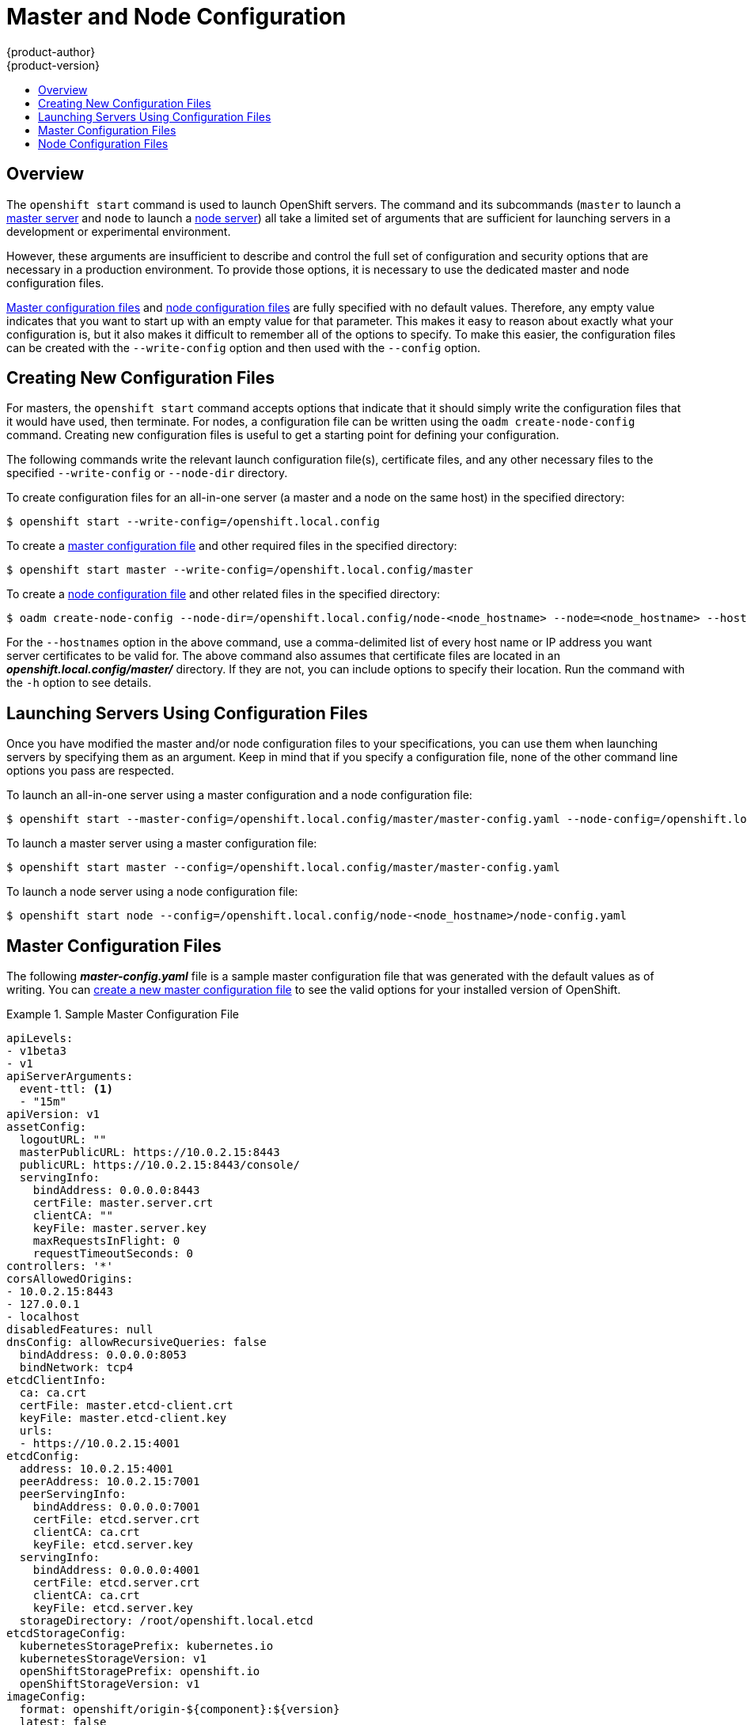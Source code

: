 [[install-config-master-node-configuration]]
= Master and Node Configuration
{product-author}
{product-version}
:data-uri:
:icons:
:experimental:
:toc: macro
:toc-title:

toc::[]

== Overview
The `openshift start` command is used to launch OpenShift servers. The command
and its subcommands (`master` to launch a
xref:../architecture/infrastructure_components/kubernetes_infrastructure.adoc#master[master
server] and `node` to launch a
xref:../architecture/infrastructure_components/kubernetes_infrastructure.adoc#node[node
server]) all take a limited set of arguments that are sufficient for launching
servers in a development or experimental environment.

However, these arguments are insufficient to describe and control the full set
of configuration and security options that are necessary in a production
environment. To provide those options, it is necessary to use the dedicated
master and node configuration files.

xref:master-configuration-files[Master configuration files] and
xref:node-configuration-files[node configuration files] are fully specified
with no default values. Therefore, any empty value indicates that you want to
start up with an empty value for that parameter. This makes it easy to reason
about exactly what your configuration is, but it also makes it difficult to
remember all of the options to specify. To make this easier, the configuration
files can be created with the `--write-config` option and then used with the
`--config` option.

[[creating-new-configuration-files]]

== Creating New Configuration Files
For masters, the `openshift start` command accepts options that indicate that it
should simply write the configuration files that it would have used, then
terminate. For nodes, a configuration file can be written using the `oadm
create-node-config` command. Creating new configuration files is useful to get a
starting point for defining your configuration.

The following commands write the relevant launch configuration file(s),
certificate files, and any other necessary files to the specified
`--write-config` or `--node-dir` directory.

To create configuration files for an all-in-one server (a master and a node on
the same host) in the specified directory:

[options="nowrap"]
----
$ openshift start --write-config=/openshift.local.config
----

To create a xref:master-configuration-files[master configuration file] and
other required files in the specified directory:

[options="nowrap"]
----
$ openshift start master --write-config=/openshift.local.config/master
----

To create a xref:node-configuration-files[node configuration file] and other
related files in the specified directory:

[options="nowrap"]
----
$ oadm create-node-config --node-dir=/openshift.local.config/node-<node_hostname> --node=<node_hostname> --hostnames=<hostname>,<ip_address>
----

For the `--hostnames` option in the above command, use a comma-delimited list of
every host name or IP address you want server certificates to be valid for. The
above command also assumes that certificate files are located in an
*_openshift.local.config/master/_* directory. If they are not, you can include
options to specify their location. Run the command with the `-h` option to see
details.

[[launching-servers-using-configuration-files]]

== Launching Servers Using Configuration Files
Once you have modified the master and/or node configuration files to your
specifications, you can use them when launching servers by specifying them as an
argument. Keep in mind that if you specify a configuration file, none of the
other command line options you pass are respected.

To launch an all-in-one server using a master configuration and a node
configuration file:

[options="nowrap"]
----
$ openshift start --master-config=/openshift.local.config/master/master-config.yaml --node-config=/openshift.local.config/node-<node_hostname>/node-config.yaml
----

To launch a master server using a master configuration file:

[options="nowrap"]
----
$ openshift start master --config=/openshift.local.config/master/master-config.yaml
----

To launch a node server using a node configuration file:

[options="nowrap"]
----
$ openshift start node --config=/openshift.local.config/node-<node_hostname>/node-config.yaml
----

[[master-configuration-files]]

== Master Configuration Files
The following *_master-config.yaml_* file is a sample master configuration
file that was generated with the default values as of writing. You can
xref:creating-new-configuration-files[create a new master configuration file]
to see the valid options for your installed version of OpenShift.

.Sample Master Configuration File
====
[source,yaml]
----
apiLevels:
- v1beta3
- v1
apiServerArguments:
  event-ttl: <1>
  - "15m"
apiVersion: v1
assetConfig:
  logoutURL: ""
  masterPublicURL: https://10.0.2.15:8443
  publicURL: https://10.0.2.15:8443/console/
  servingInfo:
    bindAddress: 0.0.0.0:8443
    certFile: master.server.crt
    clientCA: ""
    keyFile: master.server.key
    maxRequestsInFlight: 0
    requestTimeoutSeconds: 0
controllers: '*'
corsAllowedOrigins:
- 10.0.2.15:8443
- 127.0.0.1
- localhost
disabledFeatures: null
dnsConfig: allowRecursiveQueries: false
  bindAddress: 0.0.0.0:8053
  bindNetwork: tcp4
etcdClientInfo:
  ca: ca.crt
  certFile: master.etcd-client.crt
  keyFile: master.etcd-client.key
  urls:
  - https://10.0.2.15:4001
etcdConfig:
  address: 10.0.2.15:4001
  peerAddress: 10.0.2.15:7001
  peerServingInfo:
    bindAddress: 0.0.0.0:7001
    certFile: etcd.server.crt
    clientCA: ca.crt
    keyFile: etcd.server.key
  servingInfo:
    bindAddress: 0.0.0.0:4001
    certFile: etcd.server.crt
    clientCA: ca.crt
    keyFile: etcd.server.key
  storageDirectory: /root/openshift.local.etcd
etcdStorageConfig:
  kubernetesStoragePrefix: kubernetes.io
  kubernetesStorageVersion: v1
  openShiftStoragePrefix: openshift.io
  openShiftStorageVersion: v1
imageConfig:
  format: openshift/origin-${component}:${version}
  latest: false
kind: MasterConfig
kubeletClientInfo:
  ca: ca.crt
  certFile: master.kubelet-client.crt
  keyFile: master.kubelet-client.key
  port: 10250
kubernetesMasterConfig:
  apiLevels:
  - v1beta3
  - v1
  apiServerArguments: null
  controllerArguments: null
  masterCount: 1
  masterIP: 10.0.2.15
  podEvictionTimeout: 5m
  schedulerConfigFile: ""
  servicesNodePortRange: 30000-32767
  servicesSubnet: 172.30.0.0/16
  staticNodeNames: []
masterClients:
  externalKubernetesKubeConfig: ""
  openshiftLoopbackKubeConfig: openshift-master.kubeconfig
masterPublicURL: https://10.0.2.15:8443
networkConfig:
  clusterNetworkCIDR: 10.1.0.0/16
  hostSubnetLength: 8
  networkPluginName: ""
  serviceNetworkCIDR: 172.30.0.0/16
oauthConfig:
  assetPublicURL: https://10.0.2.15:8443/console/
  grantConfig:
    method: auto
  identityProviders:
  - challenge: true
    login: true
    name: anypassword
    provider:
      apiVersion: v1
      kind: AllowAllPasswordIdentityProvider
  masterPublicURL: https://10.0.2.15:8443
  masterURL: https://10.0.2.15:8443
  sessionConfig:
    sessionMaxAgeSeconds: 300
    sessionName: ssn
    sessionSecretsFile: ""
  tokenConfig:
    accessTokenMaxAgeSeconds: 86400
    authorizeTokenMaxAgeSeconds: 300
policyConfig:
  bootstrapPolicyFile: policy.json
  openshiftInfrastructureNamespace: openshift-infra
  openshiftSharedResourcesNamespace: openshift
projectConfig:
  defaultNodeSelector: ""
  projectRequestMessage: ""
  projectRequestTemplate: ""
  securityAllocator:
    mcsAllocatorRange: s0:/2
    mcsLabelsPerProject: 5
    uidAllocatorRange: 1000000000-1999999999/10000
routingConfig:
  subdomain: router.default.svc.cluster.local
serviceAccountConfig:
  managedNames:
  - default
  - builder
  - deployer
  masterCA: ca.crt
  privateKeyFile: serviceaccounts.private.key
  publicKeyFiles:
  - serviceaccounts.public.key
servingInfo:
  bindAddress: 0.0.0.0:8443
  certFile: master.server.crt
  clientCA: ca.crt
  keyFile: master.server.key
  maxRequestsInFlight: 0
  requestTimeoutSeconds: 3600
----
<1> Prevents memory overload by defining a lower limit (for example, 15m) for
stored events. This prevents excessive memory growth that can be the result of
etcd storing too many events. By default, this is set to two hours.
====

[[node-configuration-files]]

== Node Configuration Files

The following *_node-config.yaml_* file is a sample node configuration file that
was generated with the default values as of writing. You can
xref:creating-new-configuration-files[create a new node configuration file] to
see the valid options for your installed version of OpenShift.

.Sample Node Configuration File
====
[source,yaml]
----
allowDisabledDocker: true
apiVersion: v1
dnsDomain: cluster.local
dnsIP: 10.0.2.15
dockerConfig:
  execHandlerName: native
imageConfig:
  format: openshift/origin-${component}:${version}
  latest: false
kind: NodeConfig
masterKubeConfig: node.kubeconfig
networkConfig:
  mtu: 1450
  networkPluginName: ""
nodeIP: ""
nodeName: node1.example.com
podManifestConfig: <1>
  path: "/path/to/pod-manifest-file" <2>
  fileCheckIntervalSeconds: 30 <3>
servingInfo:
  bindAddress: 0.0.0.0:10250
  certFile: server.crt
  clientCA: node-client-ca.crt
  keyFile: server.key
volumeDirectory: /root/openshift.local.volumes
----
<1> Allows pods to be placed directly on certain set of nodes, or on all nodes 
without going through the scheduler. You can then use pods to perform the same 
administrative tasks and support the same services on each node.
<2> Specifies the path for the 
xref:../architecture/core_concepts/pods_and_services.adoc#pods[pod manifest file] 
or directory. If it is a directory, then it is expected to contain one or more 
manifest files. This is used by the Kubelet to create pods on the node.
<3> This is the interval (in seconds) for checking the manifest file for new 
data. The interval must be a positive value.
====
